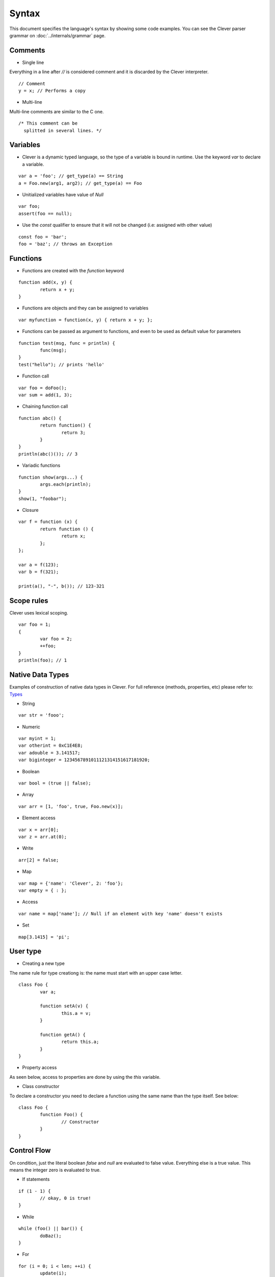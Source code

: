 Syntax
=======================

.. highlight:: javascript

This document specifies the language's syntax by showing some code examples.
You can see the Clever parser grammar on :doc:`../internals/grammar` page.

Comments
--------

- Single line

Everything in a line after `//` is considered comment and it is discarded by the Clever interpreter.

::

	// Comment
	y = x; // Performs a copy

- Multi-line

Multi-line comments are similar to the C one.

::

	/* This comment can be
	  splitted in several lines. */


Variables
---------

- Clever is a dynamic typed language, so the type of a variable is bound in runtime. Use the keyword `var` to declare a variable.

::

	var a = 'foo'; // get_type(a) == String
	a = Foo.new(arg1, arg2); // get_type(a) == Foo

- Unitialized variables have value of `Null`

::

	var foo;
	assert(foo == null);


- Use the `const` qualifier to ensure that it will not be changed (i.e: assigned with other value)

::

	const foo = 'bar';
	foo = 'baz'; // throws an Exception


Functions
---------

- Functions are created with the `function` keyword

::

	function add(x, y) {
		return x + y;
	}

- Functions are objects and they can be assigned to variables

::

	var myfunction = function(x, y) { return x + y; };

- Functions can be passed as argument to functions, and even to be used as default value for parameters

::

	function test(msg, func = println) {
		func(msg);
	}
	test("hello"); // prints 'hello'


- Function call

::

	var foo = doFoo();
	var sum = add(1, 3);

- Chaining function call

::

	function abc() {
		return function() {
			return 3;
		}
	}
	println(abc()()); // 3

- Variadic functions

::

	function show(args...) {
		args.each(println);
	}
	show(1, "foobar");

- Closure

::

	var f = function (x) {
		return function () {
			return x;
		};
	};

	var a = f(123);
	var b = f(321);

	print(a(), "-", b()); // 123-321


Scope rules
-----------

Clever uses lexical scoping.

::

	var foo = 1;
	{
		var foo = 2;
		++foo;
	}
	println(foo); // 1

Native Data Types
-----------------

Examples of construction of native data types in Clever. For full reference (methods, properties, etc) please refer to: `Types`_

.. _Types: http://clever-lang.github.com/doc/reference/types/index.html

- String

::

	var str = 'fooo';

- Numeric

::

	var myint = 1;
	var otherint = 0xC1E4E8;
	var adouble = 3.141517;
	var biginteger = 1234567891011121314151617181920;

- Boolean

::

	var bool = (true || false);

- Array

::

	var arr = [1, 'foo', true, Foo.new(x)];

-  Element access

::

	var x = arr[0];
	var z = arr.at(0);

-  Write

::

	arr[2] = false;

- Map

::

	var map = {'name': 'Clever', 2: 'foo'};
	var empty = { : };

- Access

::

	var name = map['name']; // Null if an element with key 'name' doesn't exists

- Set

::

	map[3.1415] = 'pi';

User type
------------

- Creating a new type

The name rule for type creationg is: the name must start with an upper case letter.

::

	class Foo {
		var a;

		function setA(v) {
			this.a = v;
		}

		function getA() {
			return this.a;
		}
	}

- Property access

As seen below, access to properties are done by using the `this` variable.

- Class constructor

To declare a constructor you need to declare a function using the same name
than the type itself. See below:

::

	class Foo {
		function Foo() {
			// Constructor
		}
	}


Control Flow
------------

On condition, just the literal boolean `false` and `null` are evaluated to false
value. Everything else is a true value. This means the integer zero is evaluated
to true.

- If statements

::

	if (1 - 1) {
		// okay, 0 is true!
	}

- While

::

	while (foo() || bar()) {
		doBaz();
	}


- For

::

	for (i = 0; i < len; ++i) {
		update(i);
	}

	for (entry: container) {
	}


- Spawn statement creates a new thread or a thread vector.

::

	spawn thread_name {
		... // statements block.

		for (i = 0; i < n; ++i) {
			... // do something.
		}

		foo();
	}

	// or...

	spawn thread_name[2] { // create two threads.
		... // do something.
	}


-  Wait statement is used to waiting a thread or a thread vector finish.

::

	wait thread_name; // wait threads called "thread_name".


- Critical statement defines a critical section in the thread.

::

	spawn t {
		critical {
			doSomeCriticalOperation(); // here, you can read a file or a standard stream.
		}
	}



Errors and Exceptions
---------------------

- Syntax error

	On syntax error, the compilation is aborted.

- Runtime error

	Some internal methods can throw exceptions.

- Throwing exception

::

	try {
		throw 'test';
	} catch (e) {
		println(e); // test
	}
